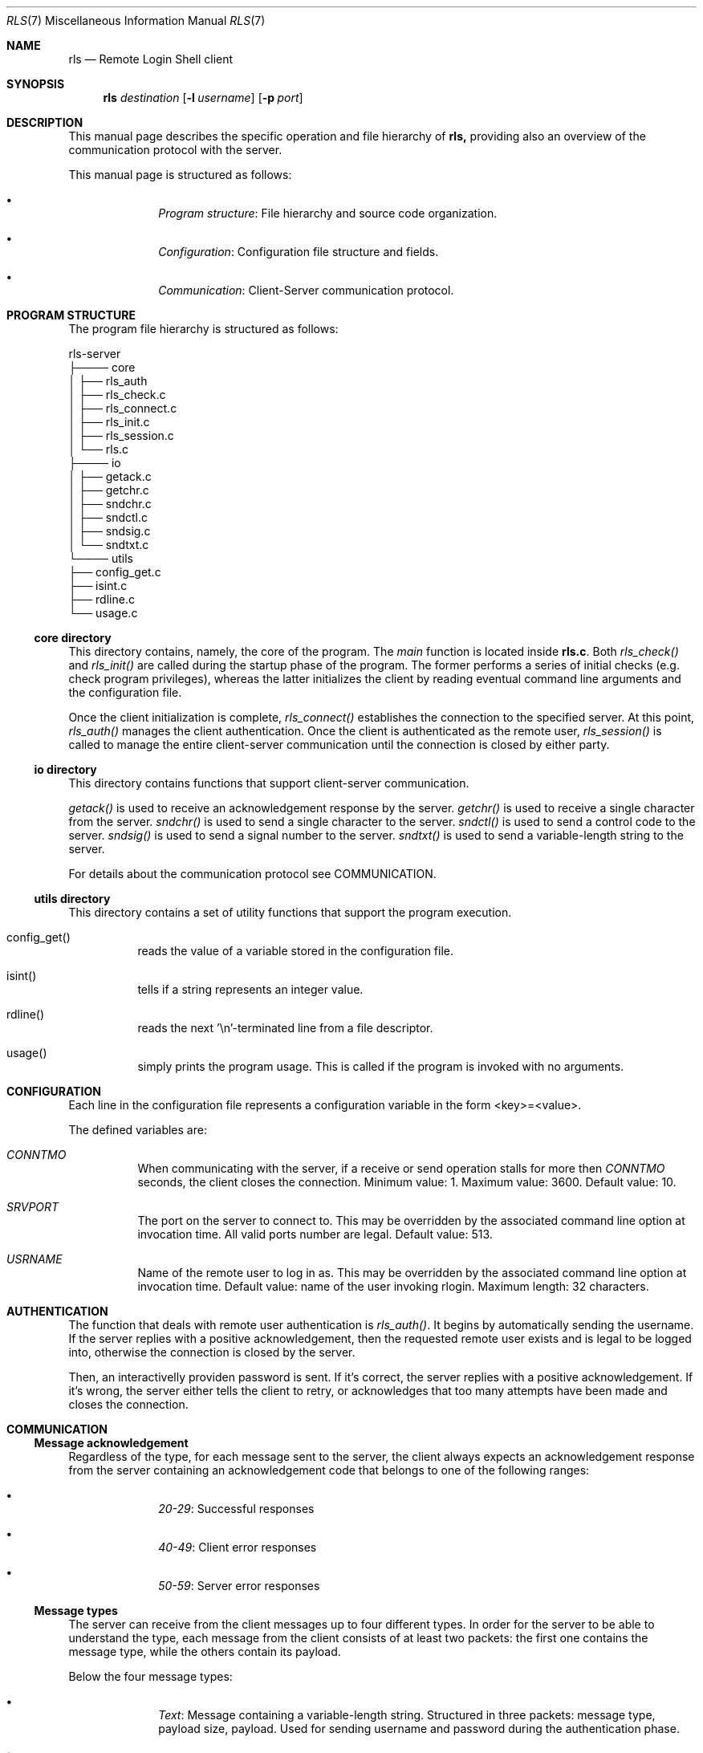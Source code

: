 .Dd $Mdocdate: June 10 2024 $
.Dt RLS 7
.Os

.Sh NAME
.Nm rls
.Nd Remote Login Shell client

.Sh SYNOPSIS
.Nm
.Ar destination
.Op Fl l Ar username
.Op Fl p Ar port

.Sh DESCRIPTION
This manual page describes the specific operation and file
hierarchy of
.Nm rls,
providing also an overview of the communication protocol with the server.
.Pp
This manual page is structured as follows:
.Pp
.Bl -bullet -offset indent -compact

.It
.Em Program structure :
File hierarchy and source code organization.

.It
.Em Configuration :
Configuration file structure and fields.

.It
.Em Communication :
Client-Server communication protocol.

.El

.Sh PROGRAM STRUCTURE
The program file hierarchy is structured as follows:
.Pp

.nf
rls-server  
   ├──── core  
   │      ├── rls_auth
   │      ├── rls_check.c  
   │      ├── rls_connect.c  
   │      ├── rls_init.c
   │      ├── rls_session.c  
   │      └── rls.c 
   ├──── io  
   │      ├── getack.c
   │      ├── getchr.c
   │      ├── sndchr.c  
   │      ├── sndctl.c
   │      ├── sndsig.c
   │      └── sndtxt.c  
   └──── utils  
          ├── config_get.c   
          ├── isint.c  
          ├── rdline.c  
          └── usage.c  
.fi

.Ss core directory
This directory contains, namely, the core of the program. The 
.Em main
function is located inside 
.Nm rls.c .
Both 
.Em rls_check() 
and 
.Em rls_init()
are called during the startup phase of the program. The former performs a series
of initial checks (e.g. check program privileges), whereas the latter initializes
the client by reading eventual command line arguments and the configuration file.
.Pp
Once the client initialization is complete, 
.Em rls_connect()
establishes the connection to the specified server. At this point, 
.Em rls_auth() 
manages the client authentication. Once the client is authenticated as the 
remote user, 
.Em rls_session()
is called to manage the entire client-server communication until the connection 
is closed by either party.

.Ss io directory
This directory contains functions that support client-server communication.
.Pp
.Em getack()
is used to receive an acknowledgement response by the server.
.Em getchr()
is used to receive a single character from the server.
.Em sndchr()
is used to send a single character to the server.
.Em sndctl()
is used to send a control code to the server.
.Em sndsig()
is used to send a signal number to the server.
.Em sndtxt()
is used to send a variable-length string to the server.
.Pp
For details about the communication protocol see COMMUNICATION.

.Ss utils directory
This directory contains a set of utility functions that support the
program execution.
.Pp
.Bl -tag -width Ds

.It config_get()
reads the value of a variable stored in the configuration file.


.It isint()
tells if a string represents an integer value.

.It rdline()
reads the next '\\n'-terminated line from a file descriptor.

.It usage()
simply prints the program usage. This is called if the program is invoked with
no arguments.

.Sh CONFIGURATION
Each line in the configuration file represents a configuration
variable in the form <key>=<value>.
.Pp
The defined variables are:

.Bl -tag -width Ds
.It Em CONNTMO
When communicating with the server, if a receive or send operation stalls for more then
.Em CONNTMO
seconds, the client closes the connection. Minimum value: 1. Maximum value: 3600.
Default value: 10.

.It Em SRVPORT
The port on the server to connect to. This may be overridden by the associated command
line option at invocation time. All valid ports number are legal. Default value: 513.

.It Em USRNAME
Name of the remote user to log in as. This may be overridden by the associated command
line option at invocation time. Default value: name of the user invoking rlogin.
Maximum length: 32 characters.

.El

.Sh AUTHENTICATION
The function that deals with remote user authentication is 
.Em rls_auth() .
It begins by automatically sending the username. If the server replies with a 
positive acknowledgement, then the requested remote user exists and is legal 
to be logged into, otherwise the connection is closed by the server. 
.Pp
Then, an interactivelly providen password is sent. If it's correct, the server 
replies with a positive acknowledgement. If it's wrong, the server either tells
the client to retry, or acknowledges that too many attempts have been made and 
closes the connection.

.Sh COMMUNICATION

.Ss Message acknowledgement
Regardless of the type, for each message sent to the server, the client always 
expects an acknowledgement response from the server containing an acknowledgement 
code that belongs to one of the following ranges:

.Bl -bullet -offset indent -compact
.It
.Em 20-29 :
Successful responses

.It 
.Em 40-49 :
Client error responses

.It
.Em 50-59 :
Server error responses

.El

.Ss Message types
The server can receive from the client messages up to four different types.
In order for the server to be able to understand the type, each
message from the client consists of at least two packets: the first one
contains the message type, while the others contain its payload.
.Pp
Below the four message types:

.Bl -bullet -offset indent -compact
.It
.Em Text :
Message containing a variable-length string. Structured in three packets:
message type, payload size, payload. Used for sending username and password
during the authentication phase.

.It
.Em Character :
Message containing a single ASCII character. Structured in two packets:
message type, character. 

.It
.Em Signal :
Message containing a signal number. Structured in two packets: message type, 
signal number. Used for forwarding signals captured by the client to the remote
shell. Currently, only SIGINT and SIGQUIT are handled.

.It 
.Em Control :
Message containing a control code to be interpreted accordingly by the server.
Structured in two packets: message type, control code. Currently, only one control
code is defined, which is used when the user types '~q' for telling the server to 
terminate the client session.

.El
